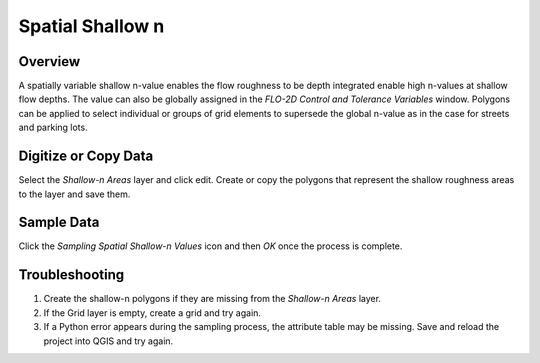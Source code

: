 Spatial Shallow n
=================

Overview
--------

A spatially variable shallow n-value enables the flow roughness to be depth integrated enable high n-values at shallow flow depths.
The value can also be globally assigned in the *FLO-2D Control and Tolerance Variables* window.
Polygons can be applied to select individual or groups of grid elements to supersede the global n-value as in the case for streets and parking lots.

Digitize or Copy Data
---------------------

Select the *Shallow-n Areas* layer and click edit.
Create or copy the polygons that represent the shallow roughness areas to the layer and save them.

.. image:: image\spatia002.png


Sample Data
-----------

Click the *Sampling Spatial Shallow-n Values* icon and then *OK* once the process is complete.

.. image:: image\spatia003.png


.. image:: image\spatia004.png


Troubleshooting
---------------

1. Create the shallow-n polygons if they are missing from the *Shallow-n Areas* layer.

2. If the Grid layer is empty, create a grid and try again.

3. If a Python error appears during the sampling process, the attribute table may be missing.
   Save and reload the project into QGIS and try again.

